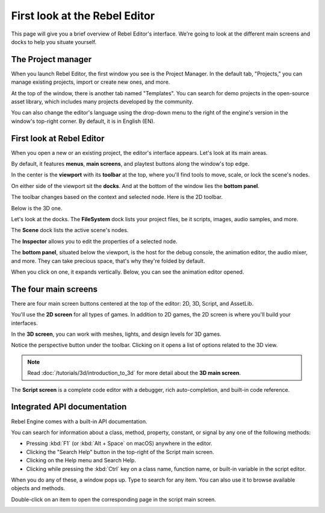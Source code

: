.. This page is only here to introduce the interface to the user broadly. To
   cover individual areas in greater detail, write the corresponding pages in
   the most appropriate section, and link them. E.g. the animation editor goes
   to the animation section. General pages, for instance, about the project
   manager, should go in the editor manual.

First look at the Rebel Editor
==============================

This page will give you a brief overview of Rebel Editor's interface. We're going to
look at the different main screens and docks to help you situate yourself.

.. seealso:: For a comprehensive breakdown of the editor's interface and how to
             use it, see the :ref:`Editor manual <toc-learn-editor>`.

The Project manager
-------------------

When you launch Rebel Editor, the first window you see is the Project Manager. In the
default tab, "Projects," you can manage existing projects, import or create new
ones, and more.

.. image:: img/editor_intro_project_manager.png

At the top of the window, there is another tab named "Templates". You can search
for demo projects in the open-source asset library, which includes many projects
developed by the community.

.. image:: img/editor_intro_project_templates.png

You can also change the editor's language using the drop-down menu to the right
of the engine's version in the window's top-right corner. By default, it is in
English (EN).

.. image:: img/editor_intro_language.png

First look at Rebel Editor
--------------------------

When you open a new or an existing project, the editor's interface appears.
Let's look at its main areas.

.. image:: img/editor_intro_editor_empty.png

By default, it features **menus**, **main screens**, and playtest buttons along
the window's top edge.

.. image:: img/editor_intro_top_menus.png

In the center is the **viewport** with its **toolbar** at the top, where you'll
find tools to move, scale, or lock the scene's nodes.

.. image:: img/editor_intro_3d_viewport.png

On either side of the viewport sit the **docks**. And at the bottom of the
window lies the **bottom panel**.

The toolbar changes based on the context and selected node. Here is the 2D toolbar.

.. image:: img/editor_intro_toolbar_2d.png

Below is the 3D one.

.. image:: img/editor_intro_toolbar_3d.png

Let's look at the docks. The **FileSystem** dock lists your project files, be it
scripts, images, audio samples, and more.

.. image:: img/editor_intro_filesystem_dock.png

The **Scene** dock lists the active scene's nodes.

.. image:: img/editor_intro_scene_dock.png

The **Inspector** allows you to edit the properties of a selected node.

.. image:: img/editor_intro_inspector_dock.png

The **bottom panel**, situated below the viewport, is the host for the debug
console, the animation editor, the audio mixer, and more. They can take precious
space, that's why they're folded by default.

.. image:: img/editor_intro_bottom_panels.png

When you click on one, it expands vertically. Below, you can see the animation editor opened.

.. image:: img/editor_intro_bottom_panel_animation.png

The four main screens
---------------------

There are four main screen buttons centered at the top of the editor:
2D, 3D, Script, and AssetLib.

You'll use the **2D screen** for all types of games. In addition to 2D games,
the 2D screen is where you'll build your interfaces.

.. image:: img/editor_intro_workspace_2d.png

In the **3D screen**, you can work with meshes, lights, and design levels for
3D games.

.. image:: img/editor_intro_workspace_3d.png

Notice the perspective button under the toolbar. Clicking on it opens a list of
options related to the 3D view.

.. image:: img/editor_intro_3d_viewport_perspective.png

.. note:: Read :doc:`/tutorials/3d/introduction_to_3d` for more detail about the **3D
          main screen**.

The **Script screen** is a complete code editor with a debugger, rich
auto-completion, and built-in code reference.

.. image:: img/editor_intro_workspace_script.png

Integrated API documentation
----------------------------

Rebel Engine comes with a built-in API documentation.

You can search for information about a class, method, property, constant, or
signal by any one of the following methods:

* Pressing :kbd:`F1` (or :kbd:`Alt + Space` on macOS) anywhere in the editor.
* Clicking the "Search Help" button in the top-right of the Script main screen.
* Clicking on the Help menu and Search Help.
* Clicking while pressing the :kbd:`Ctrl` key on a class name, function name, 
  or built-in variable in the script editor.


.. image:: img/editor_intro_search_help_button.png

When you do any of these, a window pops up. Type to search for any item. You can
also use it to browse available objects and methods.

.. image:: img/editor_intro_search_help.png

Double-click on an item to open the corresponding page in the script main screen.

.. image:: img/editor_intro_help_class_animated_sprite.png
